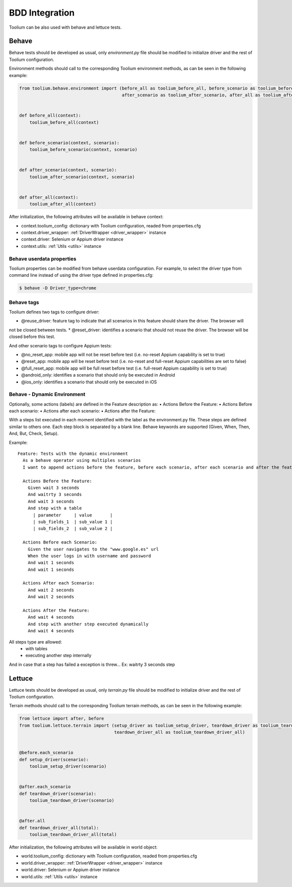 .. _bdd_integration:

BDD Integration
===============

Toolium can be also used with behave and lettuce tests.

Behave
~~~~~~

Behave tests should be developed as usual, only *environment.py* file should be modified to initialize driver and the
rest of Toolium configuration.

Environment methods should call to the corresponding Toolium environment methods, as can be seen in the following
example:

.. code-block:: python

    from toolium.behave.environment import (before_all as toolium_before_all, before_scenario as toolium_before_scenario,
                                            after_scenario as toolium_after_scenario, after_all as toolium_after_all)


    def before_all(context):
        toolium_before_all(context)


    def before_scenario(context, scenario):
        toolium_before_scenario(context, scenario)


    def after_scenario(context, scenario):
        toolium_after_scenario(context, scenario)


    def after_all(context):
        toolium_after_all(context)


After initialization, the following attributes will be available in behave context:

- context.toolium_config: dictionary with Toolium configuration, readed from properties.cfg
- context.driver_wrapper: :ref:`DriverWrapper <driver_wrapper>` instance
- context.driver: Selenium or Appium driver instance
- context.utils: :ref:`Utils <utils>` instance

Behave userdata properties
--------------------------

Toolium properties can be modified from behave userdata configuration. For example, to select the driver type from
command line instead of using the driver type defined in properties.cfg:

.. code:: console

    $ behave -D Driver_type=chrome

Behave tags
-----------

Toolium defines two tags to configure driver:

* @reuse_driver: feature tag to indicate that all scenarios in this feature should share the driver. The browser will
not be closed between tests.
* @reset_driver: identifies a scenario that should not reuse the driver. The browser will be closed before this test.

And other scenario tags to configure Appium tests:

* @no_reset_app: mobile app will not be reset before test (i.e. no-reset Appium capability is set to true)
* @reset_app: mobile app will be reset before test (i.e. no-reset and full-reset Appium capabilities are set to false)
* @full_reset_app: mobile app will be full reset before test (i.e. full-reset Appium capability is set to true)
* @android_only: identifies a scenario that should only be executed in Android
* @ios_only: identifies a scenario that should only be executed in iOS

Behave - Dynamic Environment
----------------------------

Optionally, some actions (labels) are defined in the Feature description as:
•	Actions Before the Feature:
•	Actions Before each scenario:
•	Actions after each scenario:
•	Actions after the Feature:

With a steps list executed in each moment identified with the label as the environment.py file. These steps are defined similar to others one.
Each step block is separated by a blank line.
Behave keywords are supported  (Given, When, Then, And, But, Check, Setup).

Example::

        Feature: Tests with the dynamic environment
          As a behave operator using multiples scenarios
          I want to append actions before the feature, before each scenario, after each scenario and after the feature.

          Actions Before the Feature:
            Given wait 3 seconds
            And waitrty 3 seconds
            And wait 3 seconds
            And step with a table
              | parameter     | value       |
              | sub_fields_1  | sub_value 1 |
              | sub_fields_2  | sub_value 2 |

          Actions Before each Scenario:
            Given the user navigates to the "www.google.es" url
            When the user logs in with username and password
            And wait 1 seconds
            And wait 1 seconds

          Actions After each Scenario:
            And wait 2 seconds
            And wait 2 seconds

          Actions After the Feature:
            And wait 4 seconds
            And step with another step executed dynamically
            And wait 4 seconds

All steps type are allowed:
   - with tables
   - executing another step internally
And in case that a step has failed a exception is threw... Ex: waitrty 3 seconds step


Lettuce
~~~~~~~

Lettuce tests should be developed as usual, only *terrain.py* file should be modified to initialize driver and the rest
of Toolium configuration.

Terrain methods should call to the corresponding Toolium terrain methods, as can be seen in the following example:

.. code-block:: python

    from lettuce import after, before
    from toolium.lettuce.terrain import (setup_driver as toolium_setup_driver, teardown_driver as toolium_teardown_driver,
                                         teardown_driver_all as toolium_teardown_driver_all)


    @before.each_scenario
    def setup_driver(scenario):
        toolium_setup_driver(scenario)


    @after.each_scenario
    def teardown_driver(scenario):
        toolium_teardown_driver(scenario)


    @after.all
    def teardown_driver_all(total):
        toolium_teardown_driver_all(total)


After initialization, the following attributes will be available in world object:

- world.toolium_config: dictionary with Toolium configuration, readed from properties.cfg
- world.driver_wrapper: :ref:`DriverWrapper <driver_wrapper>` instance
- world.driver: Selenium or Appium driver instance
- world.utils: :ref:`Utils <utils>` instance
